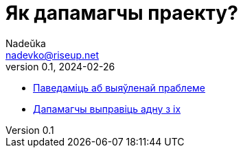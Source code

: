 = Як дапамагчы праекту?
Nadeŭka <nadevko@riseup.net>
v0.1, 2024-02-26
:description: Спосабы дапамагчы

* https://github.com/nadevko/bsuirtexmk/issues/new[Паведаміць аб выяўленай праблеме]
* https://github.com/nadevko/bsuirtexmk/contribute[Дапамагчы выправіць адну з іх]
